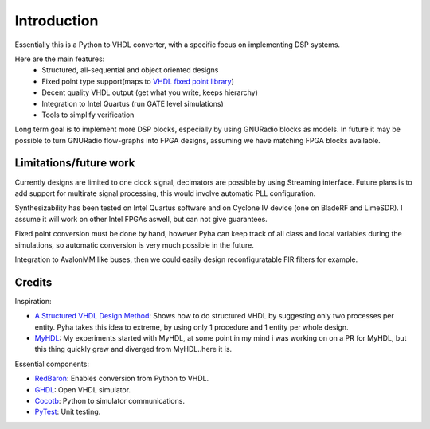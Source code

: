 ============
Introduction
============

Essentially this is a Python to VHDL converter, with a specific focus on implementing DSP systems.

Here are the main features:
    - Structured, all-sequential and object oriented designs
    - Fixed point type support(maps to `VHDL fixed point library`_)
    - Decent quality VHDL output (get what you write, keeps hierarchy)
    - Integration to Intel Quartus (run GATE level simulations)
    - Tools to simplify verification

Long term goal is to implement more DSP blocks, especially by using GNURadio blocks as models.
In future it may be possible to turn GNURadio flow-graphs into FPGA designs, assuming we have matching FPGA blocks available.

.. _VHDL fixed point library: https://github.com/FPHDL/fphdl

Limitations/future work
-----------------------

Currently designs are limited to one clock signal, decimators are possible by using Streaming interface.
Future plans is to add support for multirate signal processing, this would involve automatic PLL configuration.

Synthesizability has been tested on Intel Quartus software and on Cyclone IV device (one on BladeRF and LimeSDR).
I assume it will work on other Intel FPGAs aswell, but can not give guarantees.

Fixed point conversion must be done by hand, however Pyha can keep track of all class and local variables during
the simulations, so automatic conversion is very much possible in the future.

Integration to AvalonMM like buses, then we could easily design reconfiguratable FIR filters for example.


Credits
-------

Inspiration:

- `A Structured VHDL Design Method`_: Shows how to do structured VHDL by suggesting only two processes per entity. Pyha takes this idea to extreme, by using only 1 procedure and 1 entity per whole design.
- `MyHDL`_: My experiments started with MyHDL, at some point in my mind i was working on on a PR for MyHDL, but this thing quickly grew and diverged from MyHDL..here it is.

.. _A Structured VHDL Design Method: http://ens.ewi.tudelft.nl/Education/courses/et4351/structured_vhdl.pdf
.. _MyHDL: http://www.myhdl.org/

Essential components:

- `RedBaron`_: Enables conversion from Python to VHDL.
- `GHDL`_: Open VHDL simulator.
- `Cocotb`_: Python to simulator communications.
- `PyTest`_: Unit testing.

.. _RedBaron: https://github.com/PyCQA/redbaron
.. _GHDL: https://github.com/tgingold/ghdl
.. _Cocotb: https://github.com/potentialventures/cocotb
.. _PyTest: http://doc.pytest.org/en/latest/

